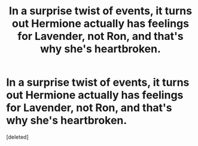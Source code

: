 #+TITLE: In a surprise twist of events, it turns out Hermione actually has feelings for Lavender, not Ron, and that's why she's heartbroken.

* In a surprise twist of events, it turns out Hermione actually has feelings for Lavender, not Ron, and that's why she's heartbroken.
:PROPERTIES:
:Score: 1
:DateUnix: 1564918993.0
:DateShort: 2019-Aug-04
:END:
[deleted]

